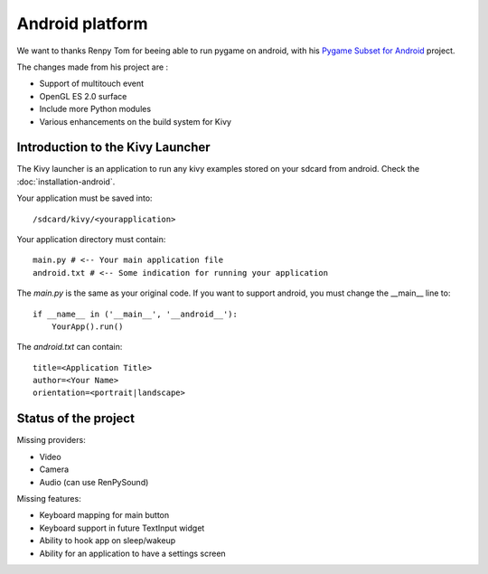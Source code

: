 Android platform
================

We want to thanks Renpy Tom for beeing able to run pygame on android,
with his `Pygame Subset for Android <http://renpy.org/pygame/>`_ project.

The changes made from his project are :

- Support of multitouch event
- OpenGL ES 2.0 surface
- Include more Python modules
- Various enhancements on the build system for Kivy

Introduction to the Kivy Launcher
---------------------------------

The Kivy launcher is an application to run any kivy examples stored on your
sdcard from android. Check the :doc:`installation-android`.

Your application must be saved into::

    /sdcard/kivy/<yourapplication>

Your application directory must contain::

    main.py # <-- Your main application file
    android.txt # <-- Some indication for running your application

The `main.py` is the same as your original code. If you want to support android,
you must change the __main__ line to::

    if __name__ in ('__main__', '__android__'):
        YourApp().run()

The `android.txt` can contain::

    title=<Application Title>
    author=<Your Name>
    orientation=<portrait|landscape>

Status of the project
---------------------

Missing providers:

- Video
- Camera
- Audio (can use RenPySound)

Missing features:

- Keyboard mapping for main button
- Keyboard support in future TextInput widget
- Ability to hook app on sleep/wakeup
- Ability for an application to have a settings screen

